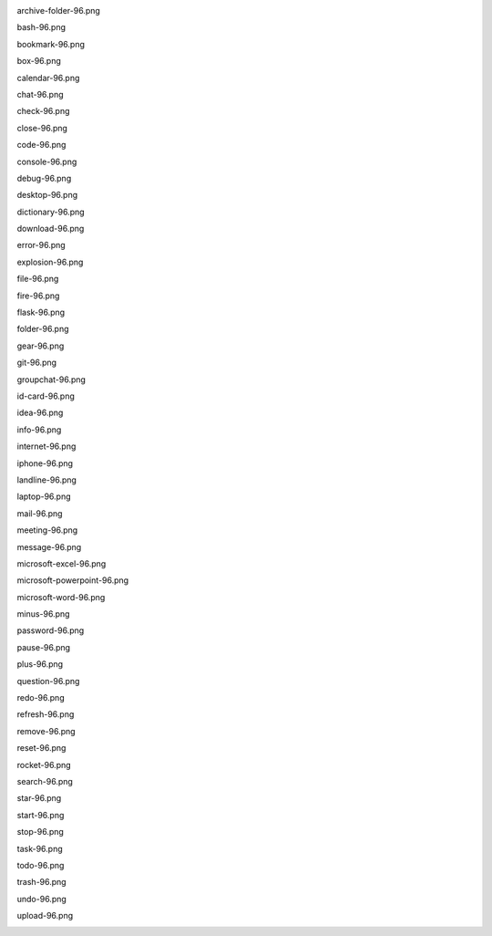 .. image:: android-96.png

.. image:: ./afwf/icons/android-96.png

archive-folder-96.png

.. image:: ./afwf/icons/archive-folder-96.png

bash-96.png

.. image:: ./afwf/icons/bash-96.png

bookmark-96.png

.. image:: ./afwf/icons/bookmark-96.png

box-96.png

.. image:: ./afwf/icons/box-96.png

calendar-96.png

.. image:: ./afwf/icons/calendar-96.png

chat-96.png

.. image:: ./afwf/icons/chat-96.png

check-96.png

.. image:: ./afwf/icons/check-96.png

close-96.png

.. image:: ./afwf/icons/close-96.png

code-96.png

.. image:: ./afwf/icons/code-96.png

console-96.png

.. image:: ./afwf/icons/console-96.png

debug-96.png

.. image:: ./afwf/icons/debug-96.png

desktop-96.png

.. image:: ./afwf/icons/desktop-96.png

dictionary-96.png

.. image:: ./afwf/icons/dictionary-96.png

download-96.png

.. image:: ./afwf/icons/download-96.png

error-96.png

.. image:: ./afwf/icons/error-96.png

explosion-96.png

.. image:: ./afwf/icons/explosion-96.png

file-96.png

.. image:: ./afwf/icons/file-96.png

fire-96.png

.. image:: ./afwf/icons/fire-96.png

flask-96.png

.. image:: ./afwf/icons/flask-96.png

folder-96.png

.. image:: ./afwf/icons/folder-96.png

gear-96.png

.. image:: ./afwf/icons/gear-96.png

git-96.png

.. image:: ./afwf/icons/git-96.png

groupchat-96.png

.. image:: ./afwf/icons/groupchat-96.png

id-card-96.png

.. image:: ./afwf/icons/id-card-96.png

idea-96.png

.. image:: ./afwf/icons/idea-96.png

info-96.png

.. image:: ./afwf/icons/info-96.png

internet-96.png

.. image:: ./afwf/icons/internet-96.png

iphone-96.png

.. image:: ./afwf/icons/iphone-96.png

landline-96.png

.. image:: ./afwf/icons/landline-96.png

laptop-96.png

.. image:: ./afwf/icons/laptop-96.png

mail-96.png

.. image:: ./afwf/icons/mail-96.png

meeting-96.png

.. image:: ./afwf/icons/meeting-96.png

message-96.png

.. image:: ./afwf/icons/message-96.png

microsoft-excel-96.png

.. image:: ./afwf/icons/microsoft-excel-96.png

microsoft-powerpoint-96.png

.. image:: ./afwf/icons/microsoft-powerpoint-96.png

microsoft-word-96.png

.. image:: ./afwf/icons/microsoft-word-96.png

minus-96.png

.. image:: ./afwf/icons/minus-96.png

password-96.png

.. image:: ./afwf/icons/password-96.png

pause-96.png

.. image:: ./afwf/icons/pause-96.png

plus-96.png

.. image:: ./afwf/icons/plus-96.png

question-96.png

.. image:: ./afwf/icons/question-96.png

redo-96.png

.. image:: ./afwf/icons/redo-96.png

refresh-96.png

.. image:: ./afwf/icons/refresh-96.png

remove-96.png

.. image:: ./afwf/icons/remove-96.png

reset-96.png

.. image:: ./afwf/icons/reset-96.png

rocket-96.png

.. image:: ./afwf/icons/rocket-96.png

search-96.png

.. image:: ./afwf/icons/search-96.png

star-96.png

.. image:: ./afwf/icons/star-96.png

start-96.png

.. image:: ./afwf/icons/start-96.png

stop-96.png

.. image:: ./afwf/icons/stop-96.png

task-96.png

.. image:: ./afwf/icons/task-96.png

todo-96.png

.. image:: ./afwf/icons/todo-96.png

trash-96.png

.. image:: ./afwf/icons/trash-96.png

undo-96.png

.. image:: ./afwf/icons/undo-96.png

upload-96.png

.. image:: ./afwf/icons/upload-96.png


